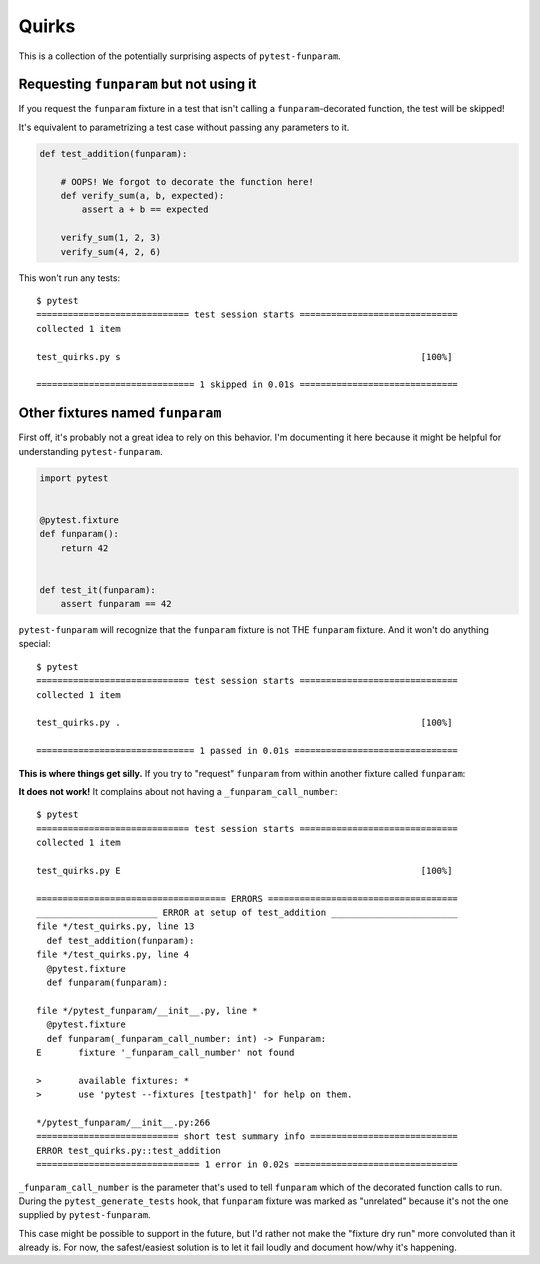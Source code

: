 ======
Quirks
======

This is a collection of the potentially surprising aspects of
``pytest-funparam``.

Requesting ``funparam`` but not using it
----------------------------------------

If you request the ``funparam`` fixture in a test that isn't calling a
``funparam``-decorated function, the test will be skipped!

It's equivalent to parametrizing a test case without passing any parameters to
it.

.. code-block:: python

    def test_addition(funparam):

        # OOPS! We forgot to decorate the function here!
        def verify_sum(a, b, expected):
            assert a + b == expected

        verify_sum(1, 2, 3)
        verify_sum(4, 2, 6)


This won't run any tests::

    $ pytest
    ============================= test session starts ==============================
    collected 1 item

    test_quirks.py s                                                         [100%]

    ============================== 1 skipped in 0.01s ==============================


Other fixtures named ``funparam``
---------------------------------

First off, it's probably not a great idea to rely on this behavior. I'm
documenting it here because it might be helpful for understanding
``pytest-funparam``.


.. code-block:: python

    import pytest


    @pytest.fixture
    def funparam():
        return 42


    def test_it(funparam):
        assert funparam == 42


``pytest-funparam`` will recognize that the ``funparam`` fixture is not THE
``funparam`` fixture. And it won't do anything special::

    $ pytest
    ============================= test session starts ==============================
    collected 1 item

    test_quirks.py .                                                         [100%]

    ============================== 1 passed in 0.01s ===============================


**This is where things get silly.** If you try to "request" ``funparam`` from
within another fixture called ``funparam``:

.. code-block:: python
    import pytest


    @pytest.fixture
    def funparam(funparam):

        def _funparam(func):
            return funparam(func)

        return _funparam


    def test_addition(funparam):

        @funparam
        def verify_sum(a, b, expected):
            assert a + b == expected

        verify_sum(3, 4, 7)
        verify_sum(3, 4, 8)


**It does not work!** It complains about not having a
``_funparam_call_number``::

    $ pytest
    ============================= test session starts ==============================
    collected 1 item

    test_quirks.py E                                                         [100%]

    ==================================== ERRORS ====================================
    _______________________ ERROR at setup of test_addition ________________________
    file */test_quirks.py, line 13
      def test_addition(funparam):
    file */test_quirks.py, line 4
      @pytest.fixture
      def funparam(funparam):

    file */pytest_funparam/__init__.py, line *
      @pytest.fixture
      def funparam(_funparam_call_number: int) -> Funparam:
    E       fixture '_funparam_call_number' not found

    >       available fixtures: *
    >       use 'pytest --fixtures [testpath]' for help on them.

    */pytest_funparam/__init__.py:266
    =========================== short test summary info ============================
    ERROR test_quirks.py::test_addition
    =============================== 1 error in 0.02s ===============================

``_funparam_call_number`` is the parameter that's used to tell ``funparam``
which of the decorated function calls to run. During the
``pytest_generate_tests`` hook, that ``funparam`` fixture was marked as
"unrelated" because it's not the one supplied by ``pytest-funparam``.

This case might be possible to support in the future, but I'd rather not make
the "fixture dry run" more convoluted than it already is. For now, the
safest/easiest solution is to let it fail loudly and document how/why it's
happening.
